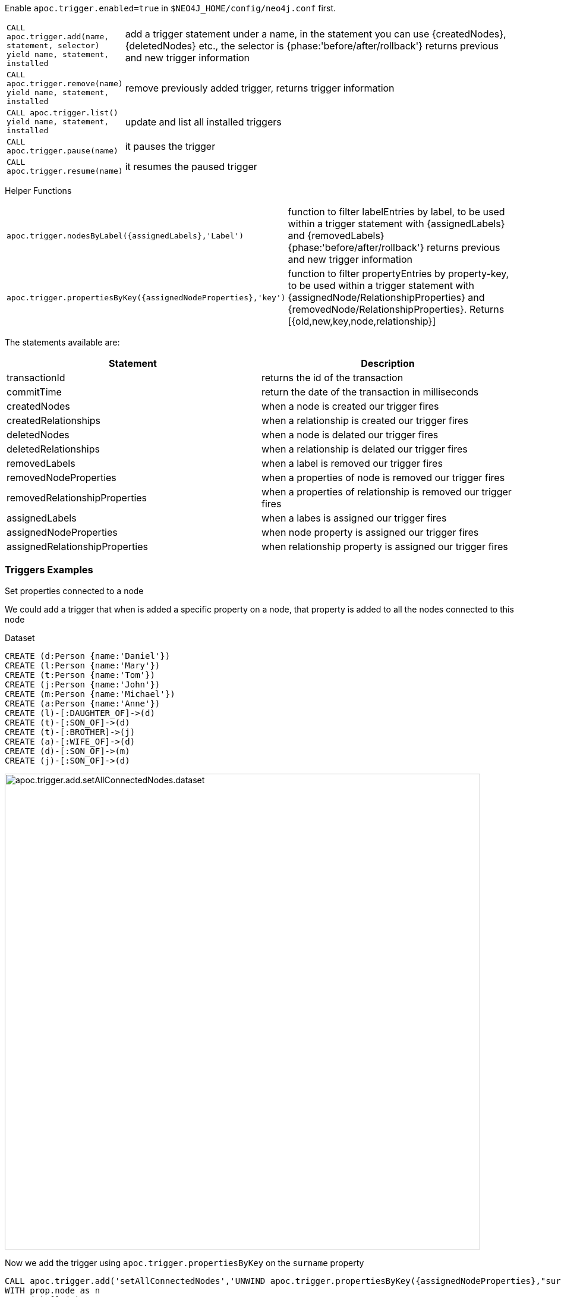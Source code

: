 Enable `apoc.trigger.enabled=true` in `$NEO4J_HOME/config/neo4j.conf` first.

[cols="1m,5"]
|===
| CALL apoc.trigger.add(name, statement, selector) yield name, statement, installed | add a trigger statement under a name, in the statement you can use {createdNodes}, {deletedNodes} etc., the selector is {phase:'before/after/rollback'} returns previous and new trigger information
| CALL apoc.trigger.remove(name) yield name, statement, installed | remove previously added trigger, returns trigger information
| CALL apoc.trigger.list() yield name, statement, installed | update and list all installed triggers
| CALL apoc.trigger.pause(name) | it pauses the trigger
| CALL apoc.trigger.resume(name) | it resumes the paused trigger
|===

Helper Functions

[cols="1m,5"]
|===
| apoc.trigger.nodesByLabel({assignedLabels},'Label') | function to filter labelEntries by label, to be used within a trigger statement with {assignedLabels} and {removedLabels} {phase:'before/after/rollback'} returns previous and new trigger information
| apoc.trigger.propertiesByKey({assignedNodeProperties},'key') | function to filter propertyEntries by property-key, to be used within a trigger statement with {assignedNode/RelationshipProperties} and {removedNode/RelationshipProperties}. Returns [{old,new,key,node,relationship}]
|===

The statements available are:

[options="header"]
|===
|Statement | Description
|transactionId | returns the id of the transaction
|commitTime | return the date of the transaction in milliseconds
|createdNodes | when a node is created our trigger fires
|createdRelationships | when a relationship is created our trigger fires
|deletedNodes | when a node is delated our trigger fires
|deletedRelationships | when a relationship is delated our trigger fires
|removedLabels | when a label is removed our trigger fires
|removedNodeProperties | when a properties of node is removed our trigger fires
|removedRelationshipProperties | when a properties of relationship is removed our trigger fires
|assignedLabels | when a labes is assigned our trigger fires
|assignedNodeProperties | when node property is assigned our trigger fires
|assignedRelationshipProperties | when relationship property is assigned our trigger fires
|===

=== Triggers Examples

.Set properties connected to a node

We could add a trigger that when is added a specific property on a node, that property is added to all the nodes connected to this node

Dataset

[source,cypher]
----
CREATE (d:Person {name:'Daniel'})
CREATE (l:Person {name:'Mary'})
CREATE (t:Person {name:'Tom'})
CREATE (j:Person {name:'John'})
CREATE (m:Person {name:'Michael'})
CREATE (a:Person {name:'Anne'})
CREATE (l)-[:DAUGHTER_OF]->(d)
CREATE (t)-[:SON_OF]->(d)
CREATE (t)-[:BROTHER]->(j)
CREATE (a)-[:WIFE_OF]->(d)
CREATE (d)-[:SON_OF]->(m)
CREATE (j)-[:SON_OF]->(d)
----

image::{img}/apoc.trigger.add.setAllConnectedNodes.dataset.png[width=800]

Now we add the trigger using `apoc.trigger.propertiesByKey` on the `surname` property

[source,cypher]
----
CALL apoc.trigger.add('setAllConnectedNodes','UNWIND apoc.trigger.propertiesByKey({assignedNodeProperties},"surname") as prop
WITH prop.node as n
MATCH(n)-[]-(a)
SET a.surname = n.surname', {phase:'after'});
----

So when we add the `surname` property on a node, it's added to all the nodes connected (in this case one level deep)

[source,cypher]
----
MATCH (d:Person {name:'Daniel'})
SET d.surname = 'William'
----

image::{img}/apoc.trigger.add.setAllConnectedNodes.png[width=800]

The `surname` property is add/change on all related nodes

.Update labels

Dataset

[source,cypher]
----
CREATE (k:Actor {name:'Keanu Reeves'})
CREATE (l:Actor {name:'Laurence Fishburne'})
CREATE (c:Actor {name:'Carrie-Anne Moss'})
CREATE (m:Movie {title:'Matrix'})
CREATE (k)-[:ACT_IN]->(m)
CREATE (l)-[:ACT_IN]->(m)
CREATE (c)-[:ACT_IN]->(m)
----

image::{img}/apoc.trigger.add.setLabels.png[width=800]

We add a trigger using `apoc.trigger.nodesByLabel` that when the label `Actor` of a node is removed, update all labels `Actor` with `Person`

[source,cypher]
----
CALL apoc.trigger.add('updateLabels',"UNWIND apoc.trigger.nodesByLabel({removedLabels},'Actor') AS node
MATCH (n:Actor)
REMOVE n:Actor SET n:Person SET node:Person", {phase:'before'})
----

[source,cypher]
----

MATCH(k:Actor {name:'Keanu Reeves'})
REMOVE k:Actor
----

image::{img}/apoc.trigger.add.setLabelsResult.png[width=800]

.Create relationship on a new node

We can add a trigger that connect every new node with label `Actor` and as  `name` property a specific value

[source,cypher]
----
CALL apoc.trigger.add('create-rel-new-node',"UNWIND {createdNodes} AS n
MATCH (m:Movie {title:'Matrix'})
WHERE n:Actor AND n.name IN ['Keanu Reeves','Laurence Fishburne','Carrie-Anne Moss']
CREATE (n)-[:ACT_IN]->(m)", {phase:'before'})
----

[source,cypher]
----
CREATE (k:Actor {name:'Keanu Reeves'})
CREATE (l:Actor {name:'Laurence Fishburne'})
CREATE (c:Actor {name:'Carrie-Anne Moss'})
CREATE (a:Actor {name:'Tom Hanks'})
CREATE (m:Movie {title:'Matrix'})
----

image::{img}/apoc.trigger.add.create-rel-new-node.png[width=800]

.Pause trigger

We have the possibility to pause a trigger without remove it, if we will need it in the future

image::{img}/apoc.trigger.pause.png[width=800]


.Resume paused trigger

When you need again of a trigger paused

image::{img}/apoc.trigger.resume.png[width=800]

.Enforcing property type

For this example, we would like that all the `reference` node properties are of type `STRING`

[source,cypher]
----
CALL apoc.trigger.add("forceStringType",
"UNWIND apoc.trigger.propertiesByKey({assignedNodeProperties}, 'reference') AS prop
CALL apoc.util.validate(apoc.meta.type(prop) <> 'STRING', 'expected string property type, got %s', [apoc.meta.type(prop)]) RETURN null", {phase:'before'})
----

[source,cypher]
----
CREATE (a:Node) SET a.reference = 1

Neo.ClientError.Transaction.TransactionHookFailed
----

.Other examples
[source,cypher]
----
CALL apoc.trigger.add('timestamp','UNWIND {createdNodes} AS n SET n.ts = timestamp()');
CALL apoc.trigger.add('lowercase','UNWIND {createdNodes} AS n SET n.id = toLower(n.name)');
CALL apoc.trigger.add('txInfo',   'UNWIND {createdNodes} AS n SET n.txId = {transactionId}, n.txTime = {commitTime}', {phase:'after'});
CALL apoc.trigger.add('count-removed-rels','MATCH (c:Counter) SET c.count = c.count + size([r IN {deletedRelationships} WHERE type(r) = "X"])')
CALL apoc.trigger.add('lowercase-by-label','UNWIND apoc.trigger.nodesByLabel({assignedLabels},'Person') AS n SET n.id = toLower(n.name)')
----

// end::trigger[]
